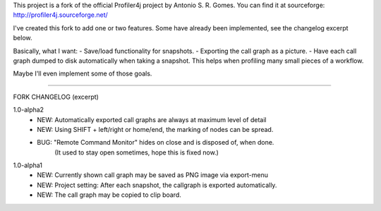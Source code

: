 This project is a fork of the official Profiler4j project by Antonio S. R. Gomes.
You can find it at sourceforge: http://profiler4j.sourceforge.net/

I've created this fork to add one or two features. Some have already been implemented,
see the changelog excerpt below.

Basically, what I want:
- Save/load functionality for snapshots.
- Exporting the call graph as a picture.
- Have each call graph dumped to disk automatically when taking a snapshot.
This helps when profiling many small pieces of a workflow.

Maybe I'll even implement some of those goals.

------------------------

FORK CHANGELOG (excerpt)

1.0-alpha2
	- NEW: Automatically exported call graphs are always at maximum level of detail
	- NEW: Using SHIFT + left/right or home/end, the marking of nodes can be spread.
	- BUG: "Remote Command Monitor" hides on close and is disposed of, when done.
		   (It used to stay open sometimes, hope this is fixed now.)

1.0-alpha1
	- NEW: Currently shown call graph may be saved as PNG image via export-menu
	- NEW: Project setting: After each snapshot, the callgraph is exported automatically.
	- NEW: The call graph may be copied to clip board.
